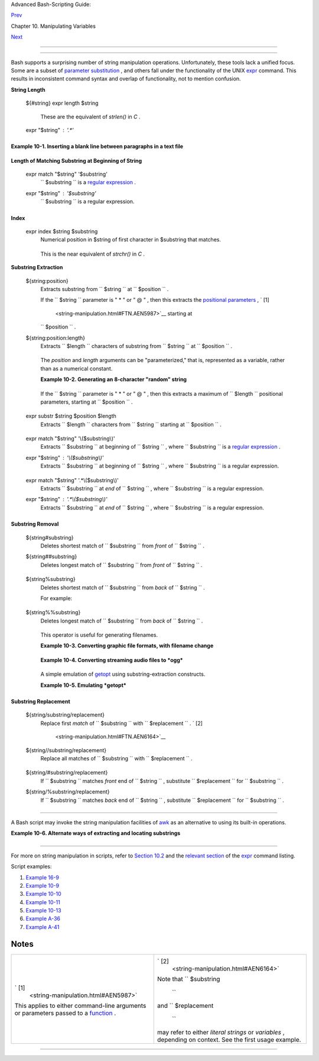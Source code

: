 .. raw:: html

   <div class="NAVHEADER">

.. raw:: html

   <table border="0" cellpadding="0" cellspacing="0" summary="Header navigation table" width="100%">

.. raw:: html

   <tr>

.. raw:: html

   <th align="center" colspan="3">

Advanced Bash-Scripting Guide:

.. raw:: html

   </th>

.. raw:: html

   </tr>

.. raw:: html

   <tr>

.. raw:: html

   <td align="left" valign="bottom" width="10%">

`Prev <manipulatingvars.html>`__

.. raw:: html

   </td>

.. raw:: html

   <td align="center" valign="bottom" width="80%">

Chapter 10. Manipulating Variables

.. raw:: html

   </td>

.. raw:: html

   <td align="right" valign="bottom" width="10%">

`Next <parameter-substitution.html>`__

.. raw:: html

   </td>

.. raw:: html

   </tr>

.. raw:: html

   </table>

--------------

.. raw:: html

   </div>

.. raw:: html

   <div class="SECT1">

  10.1. Manipulating Strings
===========================

Bash supports a surprising number of string manipulation operations.
Unfortunately, these tools lack a unified focus. Some are a subset of
`parameter substitution <parameter-substitution.html#PARAMSUBREF>`__ ,
and others fall under the functionality of the UNIX
`expr <moreadv.html#EXPRREF>`__ command. This results in inconsistent
command syntax and overlap of functionality, not to mention confusion.

.. raw:: html

   <div class="VARIABLELIST">

**String Length**

 ${#string}
 expr length $string
     These are the equivalent of *strlen()* in *C* .

 expr "$string" : '.\*'
    +--------------------------+--------------------------+--------------------------+
    | .. code:: PROGRAMLISTING |
    |                          |
    |     stringZ=abcABC123ABC |
    | abc                      |
    |                          |
    |     echo ${#stringZ}     |
    |              # 15        |
    |     echo `expr length $s |
    | tringZ`      # 15        |
    |     echo `expr "$stringZ |
    | " : '.*'`    # 15        |
                              
    +--------------------------+--------------------------+--------------------------+

.. raw:: html

   </div>

.. raw:: html

   <div class="EXAMPLE">

**Example 10-1. Inserting a blank line between paragraphs in a text
file**

+--------------------------+--------------------------+--------------------------+
| .. code:: PROGRAMLISTING |
|                          |
|     #!/bin/bash          |
|     # paragraph-space.sh |
|     # Ver. 2.1, Reldate  |
| 29Jul12 [fixup]          |
|                          |
|     # Inserts a blank li |
| ne between paragraphs of |
|  a single-spaced text fi |
| le.                      |
|     # Usage: $0 <FILENAM |
| E                        |
|                          |
|     MINLEN=60        # C |
| hange this value? It's a |
|  judgment call.          |
|     #  Assume lines shor |
| ter than $MINLEN charact |
| ers ending in a period   |
|     #+ terminate a parag |
| raph. See exercises belo |
| w.                       |
|                          |
|     while read line  # F |
| or as many lines as the  |
| input file has ...       |
|     do                   |
|       echo "$line"   # O |
| utput the line itself.   |
|                          |
|       len=${#line}       |
|       if [[ "$len" -lt " |
| $MINLEN" && "$line" =~ [ |
| *{\.}]$ ]]               |
|     # if [[ "$len" -lt " |
| $MINLEN" && "$line" =~ \ |
| [*\.\] ]]                |
|     # An update to Bash  |
| broke the previous versi |
| on of this script. Ouch! |
|     # Thank you, Halim S |
| rama, for pointing this  |
| out and suggesting a fix |
| .                        |
|         then echo    #   |
| Add a blank line immedia |
| tely                     |
|       fi             #+  |
| after a short line termi |
| nated by a period.       |
|     done                 |
|                          |
|     exit                 |
|                          |
|     # Exercises:         |
|     # ---------          |
|     #  1) The script usu |
| ally inserts a blank lin |
| e at the end             |
|     #+    of the target  |
| file. Fix this.          |
|     #  2) Line 17 only c |
| onsiders periods as sent |
| ence terminators.        |
|     #     Modify this to |
|  include other common en |
| d-of-sentence characters |
| ,                        |
|     #+    such as ?, !,  |
| and ".                   |
                          
+--------------------------+--------------------------+--------------------------+

.. raw:: html

   </div>

.. raw:: html

   <div class="VARIABLELIST">

**Length of Matching Substring at Beginning of String**

 expr match "$string" '$substring'
    ``                   $substring                 `` is a `regular
    expression <regexp.html#REGEXREF>`__ .

 expr "$string" : '$substring'
    ``                   $substring                 `` is a regular
    expression.

    +--------------------------+--------------------------+--------------------------+
    | .. code:: PROGRAMLISTING |
    |                          |
    |     stringZ=abcABC123ABC |
    | abc                      |
    |     #       |------|     |
    |     #       12345678     |
    |                          |
    |     echo `expr match "$s |
    | tringZ" 'abc[A-Z]*.2'`   |
    |  # 8                     |
    |     echo `expr "$stringZ |
    | " : 'abc[A-Z]*.2'`       |
    |  # 8                     |
                              
    +--------------------------+--------------------------+--------------------------+

.. raw:: html

   </div>

.. raw:: html

   <div class="VARIABLELIST">

**Index**

 expr index $string $substring
    Numerical position in $string of first character in $substring that
    matches.

    +--------------------------+--------------------------+--------------------------+
    | .. code:: PROGRAMLISTING |
    |                          |
    |     stringZ=abcABC123ABC |
    | abc                      |
    |     #       123456 ...   |
    |     echo `expr index "$s |
    | tringZ" C12`             |
    |  # 6                     |
    |                          |
    |                          |
    |  # C position.           |
    |                          |
    |     echo `expr index "$s |
    | tringZ" 1c`              |
    |  # 3                     |
    |     # 'c' (in #3 positio |
    | n) matches before '1'.   |
                              
    +--------------------------+--------------------------+--------------------------+

    This is the near equivalent of *strchr()* in *C* .

.. raw:: html

   </div>

.. raw:: html

   <div class="VARIABLELIST">

**Substring Extraction**

 ${string:position}
    Extracts substring from
    ``                   $string                 `` at
    ``                   $position                 `` .

    If the ``         $string        `` parameter is " \* " or " @ " ,
    then this extracts the `positional
    parameters <internalvariables.html#POSPARAMREF>`__ , ` [1]
     <string-manipulation.html#FTN.AEN5987>`__ starting at
    ``         $position        `` .

 ${string:position:length}
    Extracts ``                   $length                 `` characters
    of substring from ``                   $string                 `` at
    ``                   $position                 `` .

    +--------------------------+--------------------------+--------------------------+
    | .. code:: PROGRAMLISTING |
    |                          |
    |     stringZ=abcABC123ABC |
    | abc                      |
    |     #       0123456789.. |
    | ...                      |
    |     #       0-based inde |
    | xing.                    |
    |                          |
    |     echo ${stringZ:0}    |
    |                          |
    |  # abcABC123ABCabc       |
    |     echo ${stringZ:1}    |
    |                          |
    |  # bcABC123ABCabc        |
    |     echo ${stringZ:7}    |
    |                          |
    |  # 23ABCabc              |
    |                          |
    |     echo ${stringZ:7:3}  |
    |                          |
    |  # 23A                   |
    |                          |
    |                          |
    |  # Three characters of s |
    | ubstring.                |
    |                          |
    |                          |
    |                          |
    |     # Is it possible to  |
    | index from the right end |
    |  of the string?          |
    |                          |
    |     echo ${stringZ:-4}   |
    |                          |
    |  # abcABC123ABCabc       |
    |     # Defaults to full s |
    | tring, as in ${parameter |
    | :-default}.              |
    |     # However . . .      |
    |                          |
    |     echo ${stringZ:(-4)} |
    |                          |
    |  # Cabc                  |
    |     echo ${stringZ: -4}  |
    |                          |
    |  # Cabc                  |
    |     # Now, it works.     |
    |     # Parentheses or add |
    | ed space "escape" the po |
    | sition parameter.        |
    |                          |
    |     # Thank you, Dan Jac |
    | obson, for pointing this |
    |  out.                    |
                              
    +--------------------------+--------------------------+--------------------------+

    The *position* and *length* arguments can be "parameterized," that
    is, represented as a variable, rather than as a numerical constant.

    .. raw:: html

       <div class="EXAMPLE">

    **Example 10-2. Generating an 8-character "random" string**

    +--------------------------+--------------------------+--------------------------+
    | .. code:: PROGRAMLISTING |
    |                          |
    |     #!/bin/bash          |
    |     # rand-string.sh     |
    |     # Generating an 8-ch |
    | aracter "random" string. |
    |                          |
    |     if [ -n "$1" ]  #  I |
    | f command-line argument  |
    | present,                 |
    |     then            #+ t |
    | hen set start-string to  |
    | it.                      |
    |       str0="$1"          |
    |     else            #  E |
    | lse use PID of script as |
    |  start-string.           |
    |       str0="$$"          |
    |     fi                   |
    |                          |
    |     POS=2  # Starting fr |
    | om position 2 in the str |
    | ing.                     |
    |     LEN=8  # Extract eig |
    | ht characters.           |
    |                          |
    |     str1=$( echo "$str0" |
    |  | md5sum | md5sum )     |
    |     #  Doubly scramble   |
    |    ^^^^^^   ^^^^^^       |
    |     #+ by piping and rep |
    | iping to md5sum.         |
    |                          |
    |     randstring="${str1:$ |
    | POS:$LEN}"               |
    |     # Can parameterize ^ |
    | ^^^ ^^^^                 |
    |                          |
    |     echo "$randstring"   |
    |                          |
    |     exit $?              |
    |                          |
    |     # bozo$ ./rand-strin |
    | g.sh my-password         |
    |     # 1bdd88c4           |
    |                          |
    |     #  No, this is is no |
    | t recommended            |
    |     #+ as a method of ge |
    | nerating hack-proof pass |
    | words.                   |
                              
    +--------------------------+--------------------------+--------------------------+

    .. raw:: html

       </div>

    If the ``         $string        `` parameter is " \* " or " @ " ,
    then this extracts a maximum of ``         $length        ``
    positional parameters, starting at ``         $position        `` .

    +--------------------------+--------------------------+--------------------------+
    | .. code:: PROGRAMLISTING |
    |                          |
    |     echo ${*:2}          |
    |  # Echoes second and fol |
    | lowing positional parame |
    | ters.                    |
    |     echo ${@:2}          |
    |  # Same as above.        |
    |                          |
    |     echo ${*:2:3}        |
    |  # Echoes three position |
    | al parameters, starting  |
    | at second.               |
                              
    +--------------------------+--------------------------+--------------------------+

 expr substr $string $position $length
    Extracts ``                   $length                 `` characters
    from ``                   $string                 `` starting at
    ``                   $position                 `` .

    +--------------------------+--------------------------+--------------------------+
    | .. code:: PROGRAMLISTING |
    |                          |
    |     stringZ=abcABC123ABC |
    | abc                      |
    |     #       123456789... |
    | ...                      |
    |     #       1-based inde |
    | xing.                    |
    |                          |
    |     echo `expr substr $s |
    | tringZ 1 2`              |
    |  # ab                    |
    |     echo `expr substr $s |
    | tringZ 4 3`              |
    |  # ABC                   |
                              
    +--------------------------+--------------------------+--------------------------+

 expr match "$string" '\\($substring\\)'
    Extracts ``                   $substring                 `` at
    beginning of ``                   $string                 `` , where
    ``                   $substring                 `` is a `regular
    expression <regexp.html#REGEXREF>`__ .

 expr "$string" : '\\($substring\\)'
    Extracts ``                   $substring                 `` at
    beginning of ``                   $string                 `` , where
    ``                   $substring                 `` is a regular
    expression.

    +--------------------------+--------------------------+--------------------------+
    | .. code:: PROGRAMLISTING |
    |                          |
    |     stringZ=abcABC123ABC |
    | abc                      |
    |     #       =======      |
    |                          |
    |     echo `expr match "$s |
    | tringZ" '\(.[b-c]*[A-Z]. |
    | .[0-9]\)'`   # abcABC1   |
    |     echo `expr "$stringZ |
    | " : '\(.[b-c]*[A-Z]..[0- |
    | 9]\)'`       # abcABC1   |
    |     echo `expr "$stringZ |
    | " : '\(.......\)'`       |
    |              # abcABC1   |
    |     # All of the above f |
    | orms give an identical r |
    | esult.                   |
                              
    +--------------------------+--------------------------+--------------------------+

 expr match "$string" '.\*\\($substring\\)'
    Extracts ``                   $substring                 `` at *end*
    of ``                   $string                 `` , where
    ``                   $substring                 `` is a regular
    expression.

 expr "$string" : '.\*\\($substring\\)'
    Extracts ``                   $substring                 `` at *end*
    of ``                   $string                 `` , where
    ``                   $substring                 `` is a regular
    expression.

    +--------------------------+--------------------------+--------------------------+
    | .. code:: PROGRAMLISTING |
    |                          |
    |     stringZ=abcABC123ABC |
    | abc                      |
    |     #                === |
    | ===                      |
    |                          |
    |     echo `expr match "$s |
    | tringZ" '.*\([A-C][A-C][ |
    | A-C][a-c]*\)'`    # ABCa |
    | bc                       |
    |     echo `expr "$stringZ |
    | " : '.*\(......\)'`      |
    |                   # ABCa |
    | bc                       |
                              
    +--------------------------+--------------------------+--------------------------+

.. raw:: html

   </div>

.. raw:: html

   <div class="VARIABLELIST">

**Substring Removal**

 ${string#substring}
    Deletes shortest match of
    ``                   $substring                 `` from *front* of
    ``                   $string                 `` .

 ${string##substring}
    Deletes longest match of
    ``                   $substring                 `` from *front* of
    ``                   $string                 `` .

    +--------------------------+--------------------------+--------------------------+
    | .. code:: PROGRAMLISTING |
    |                          |
    |     stringZ=abcABC123ABC |
    | abc                      |
    |     #       |----|       |
    |     shortest             |
    |     #       |----------| |
    |     longest              |
    |                          |
    |     echo ${stringZ#a*C}  |
    |      # 123ABCabc         |
    |     # Strip out shortest |
    |  match between 'a' and ' |
    | C'.                      |
    |                          |
    |     echo ${stringZ##a*C} |
    |      # abc               |
    |     # Strip out longest  |
    | match between 'a' and 'C |
    | '.                       |
    |                          |
    |                          |
    |                          |
    |     # You can parameteri |
    | ze the substrings.       |
    |                          |
    |     X='a*C'              |
    |                          |
    |     echo ${stringZ#$X}   |
    |     # 123ABCabc          |
    |     echo ${stringZ##$X}  |
    |     # abc                |
    |                          |
    |     # As above.          |
                              
    +--------------------------+--------------------------+--------------------------+

 ${string%substring}
    Deletes shortest match of
    ``                   $substring                 `` from *back* of
    ``                   $string                 `` .

    For example:

    +--------------------------+--------------------------+--------------------------+
    | .. code:: PROGRAMLISTING |
    |                          |
    |     # Rename all filenam |
    | es in $PWD with "TXT" su |
    | ffix to a "txt" suffix.  |
    |     # For example, "file |
    | 1.TXT" becomes "file1.tx |
    | t" . . .                 |
    |                          |
    |     SUFF=TXT             |
    |     suff=txt             |
    |                          |
    |     for i in $(ls *.$SUF |
    | F)                       |
    |     do                   |
    |       mv -f $i ${i%.$SUF |
    | F}.$suff                 |
    |       #  Leave unchanged |
    |  everything *except* the |
    |  shortest pattern match  |
    |       #+ starting from t |
    | he right-hand-side of th |
    | e variable $i . . .      |
    |     done ### This could  |
    | be condensed into a "one |
    | -liner" if desired.      |
    |                          |
    |     # Thank you, Rory Wi |
    | nston.                   |
                              
    +--------------------------+--------------------------+--------------------------+

 ${string%%substring}
    Deletes longest match of
    ``                   $substring                 `` from *back* of
    ``                   $string                 `` .

    +--------------------------+--------------------------+--------------------------+
    | .. code:: PROGRAMLISTING |
    |                          |
    |     stringZ=abcABC123ABC |
    | abc                      |
    |     #                    |
    |  ||     shortest         |
    |     #        |---------- |
    | --|     longest          |
    |                          |
    |     echo ${stringZ%b*c}  |
    |      # abcABC123ABCa     |
    |     # Strip out shortest |
    |  match between 'b' and ' |
    | c', from back of $string |
    | Z.                       |
    |                          |
    |     echo ${stringZ%%b*c} |
    |      # a                 |
    |     # Strip out longest  |
    | match between 'b' and 'c |
    | ', from back of $stringZ |
    | .                        |
                              
    +--------------------------+--------------------------+--------------------------+

    This operator is useful for generating filenames.

    .. raw:: html

       <div class="EXAMPLE">

    **Example 10-3. Converting graphic file formats, with filename
    change**

    +--------------------------+--------------------------+--------------------------+
    | .. code:: PROGRAMLISTING |
    |                          |
    |     #!/bin/bash          |
    |     #  cvt.sh:           |
    |     #  Converts all the  |
    | MacPaint image files in  |
    | a directory to "pbm" for |
    | mat.                     |
    |                          |
    |     #  Uses the "macptop |
    | bm" binary from the "net |
    | pbm" package,            |
    |     #+ which is maintain |
    | ed by Brian Henderson (b |
    | ryanh@giraffe-data.com). |
    |     #  Netpbm is a stand |
    | ard part of most Linux d |
    | istros.                  |
    |                          |
    |     OPERATION=macptopbm  |
    |     SUFFIX=pbm           |
    | # New filename suffix.   |
    |                          |
    |     if [ -n "$1" ]       |
    |     then                 |
    |       directory=$1       |
    | # If directory name give |
    | n as a script argument.. |
    | .                        |
    |     else                 |
    |       directory=$PWD     |
    | # Otherwise use current  |
    | working directory.       |
    |     fi                   |
    |                          |
    |     #  Assumes all files |
    |  in the target directory |
    |  are MacPaint image file |
    | s,                       |
    |     #+ with a ".mac" fil |
    | ename suffix.            |
    |                          |
    |     for file in $directo |
    | ry/*    # Filename globb |
    | ing.                     |
    |     do                   |
    |       filename=${file%.* |
    | c}      #  Strip ".mac"  |
    | suffix off filename      |
    |                          |
    |         #+ ('.*c' matche |
    | s everything             |
    |                     #+ b |
    | etween '.' and 'c', incl |
    | usive).                  |
    |       $OPERATION $file > |
    |  "$filename.$SUFFIX"     |
    |                          |
    |         # Redirect conve |
    | rsion to new filename.   |
    |       rm -f $file        |
    |         # Delete origina |
    | l files after converting |
    | .                        |
    |       echo "$filename.$S |
    | UFFIX"  # Log what is ha |
    | ppening to stdout.       |
    |     done                 |
    |                          |
    |     exit 0               |
    |                          |
    |     # Exercise:          |
    |     # --------           |
    |     #  As it stands, thi |
    | s script converts *all*  |
    | the files in the current |
    |     #+ working directory |
    | .                        |
    |     #  Modify it to work |
    |  *only* on files with a  |
    | ".mac" suffix.           |
    |                          |
    |                          |
    |                          |
    |     # *** And here's ano |
    | ther way to do it. *** # |
    |                          |
    |     #!/bin/bash          |
    |     # Batch convert into |
    |  different graphic forma |
    | ts.                      |
    |     # Assumes imagemagic |
    | k installed (standard in |
    |  most Linux distros).    |
    |                          |
    |     INFMT=png   # Can be |
    |  tif, jpg, gif, etc.     |
    |     OUTFMT=pdf  # Can be |
    |  tif, jpg, gif, pdf, etc |
    | .                        |
    |                          |
    |     for pic in *"$INFMT" |
    |     do                   |
    |       p2=$(ls "$pic" | s |
    | ed -e s/\.$INFMT//)      |
    |       # echo $p2         |
    |         convert "$pic" $ |
    | p2.$OUTFMT               |
    |         done             |
    |                          |
    |     exit $?              |
                              
    +--------------------------+--------------------------+--------------------------+

    .. raw:: html

       </div>

    .. raw:: html

       <div class="EXAMPLE">

    **Example 10-4. Converting streaming audio files to *ogg***

    +--------------------------+--------------------------+--------------------------+
    | .. code:: PROGRAMLISTING |
    |                          |
    |     #!/bin/bash          |
    |     # ra2ogg.sh: Convert |
    |  streaming audio files ( |
    | *.ra) to ogg.            |
    |                          |
    |     # Uses the "mplayer" |
    |  media player program:   |
    |     #      http://www.mp |
    | layerhq.hu/homepage      |
    |     # Uses the "ogg" lib |
    | rary and "oggenc":       |
    |     #      http://www.xi |
    | ph.org/                  |
    |     #                    |
    |     # This script may ne |
    | ed appropriate codecs in |
    | stalled, such as sipr.so |
    |  ...                     |
    |     # Possibly also the  |
    | compat-libstdc++ package |
    | .                        |
    |                          |
    |                          |
    |     OFILEPREF=${1%%ra}   |
    |     # Strip off the "ra" |
    |  suffix.                 |
    |     OFILESUFF=wav        |
    |     # Suffix for wav fil |
    | e.                       |
    |     OUTFILE="$OFILEPREF" |
    | "$OFILESUFF"             |
    |     E_NOARGS=85          |
    |                          |
    |     if [ -z "$1" ]       |
    |     # Must specify a fil |
    | ename to convert.        |
    |     then                 |
    |       echo "Usage: `base |
    | name $0` [filename]"     |
    |       exit $E_NOARGS     |
    |     fi                   |
    |                          |
    |                          |
    |     #################### |
    | ######################## |
    | ######################## |
    | ######                   |
    |     mplayer "$1" -ao pcm |
    | :file=$OUTFILE           |
    |     oggenc "$OUTFILE"  # |
    |  Correct file extension  |
    | automatically added by o |
    | ggenc.                   |
    |     #################### |
    | ######################## |
    | ######################## |
    | ######                   |
    |                          |
    |     rm "$OUTFILE"      # |
    |  Delete intermediate *.w |
    | av file.                 |
    |                        # |
    |  If you want to keep it, |
    |  comment out above line. |
    |                          |
    |     exit $?              |
    |                          |
    |     #  Note:             |
    |     #  ----              |
    |     #  On a Website, sim |
    | ply clicking on a *.ram  |
    | streaming audio file     |
    |     #+ usually only down |
    | loads the URL of the act |
    | ual *.ra audio file.     |
    |     #  You can then use  |
    | "wget" or something simi |
    | lar                      |
    |     #+ to download the * |
    | .ra file itself.         |
    |                          |
    |                          |
    |     #  Exercises:        |
    |     #  ---------         |
    |     #  As is, this scrip |
    | t converts only *.ra fil |
    | enames.                  |
    |     #  Add flexibility b |
    | y permitting use of *.ra |
    | m and other filenames.   |
    |     #                    |
    |     #  If you're really  |
    | ambitious, expand the sc |
    | ript                     |
    |     #+ to do automatic d |
    | ownloads and conversions |
    |  of streaming audio file |
    | s.                       |
    |     #  Given a URL, batc |
    | h download streaming aud |
    | io files (using "wget")  |
    |     #+ and convert them  |
    | on the fly.              |
                              
    +--------------------------+--------------------------+--------------------------+

    .. raw:: html

       </div>

    A simple emulation of `getopt <extmisc.html#GETOPTY>`__ using
    substring-extraction constructs.

    .. raw:: html

       <div class="EXAMPLE">

    **Example 10-5. Emulating *getopt***

    +--------------------------+--------------------------+--------------------------+
    | .. code:: PROGRAMLISTING |
    |                          |
    |     #!/bin/bash          |
    |     # getopt-simple.sh   |
    |     # Author: Chris Morg |
    | an                       |
    |     # Used in the ABS Gu |
    | ide with permission.     |
    |                          |
    |                          |
    |     getopt_simple()      |
    |     {                    |
    |         echo "getopt_sim |
    | ple()"                   |
    |         echo "Parameters |
    |  are '$*'"               |
    |         until [ -z "$1"  |
    | ]                        |
    |         do               |
    |           echo "Processi |
    | ng parameter of: '$1'"   |
    |           if [ ${1:0:1}  |
    | = '/' ]                  |
    |           then           |
    |               tmp=${1:1} |
    |                # Strip o |
    | ff leading '/' . . .     |
    |               parameter= |
    | ${tmp%%=*}     # Extract |
    |  name.                   |
    |               value=${tm |
    | p##*=}         # Extract |
    |  value.                  |
    |               echo "Para |
    | meter: '$parameter', val |
    | ue: '$value'"            |
    |               eval $para |
    | meter=$value             |
    |           fi             |
    |           shift          |
    |         done             |
    |     }                    |
    |                          |
    |     # Pass all options t |
    | o getopt_simple().       |
    |     getopt_simple $*     |
    |                          |
    |     echo "test is '$test |
    | '"                       |
    |     echo "test2 is '$tes |
    | t2'"                     |
    |                          |
    |     exit 0  # See also,  |
    | UseGetOpt.sh, a modified |
    |  version of this script. |
    |                          |
    |     ---                  |
    |                          |
    |     sh getopt_example.sh |
    |  /test=value1 /test2=val |
    | ue2                      |
    |                          |
    |     Parameters are '/tes |
    | t=value1 /test2=value2'  |
    |     Processing parameter |
    |  of: '/test=value1'      |
    |     Parameter: 'test', v |
    | alue: 'value1'           |
    |     Processing parameter |
    |  of: '/test2=value2'     |
    |     Parameter: 'test2',  |
    | value: 'value2'          |
    |     test is 'value1'     |
    |     test2 is 'value2'    |
                              
    +--------------------------+--------------------------+--------------------------+

    .. raw:: html

       </div>

.. raw:: html

   </div>

.. raw:: html

   <div class="VARIABLELIST">

**Substring Replacement**

 ${string/substring/replacement}
    Replace first *match* of
    ``                   $substring                 `` with
    ``                   $replacement                 `` . ` [2]
     <string-manipulation.html#FTN.AEN6164>`__

 ${string//substring/replacement}
    Replace all matches of
    ``                   $substring                 `` with
    ``                   $replacement                 `` .

    +--------------------------+--------------------------+--------------------------+
    | .. code:: PROGRAMLISTING |
    |                          |
    |     stringZ=abcABC123ABC |
    | abc                      |
    |                          |
    |     echo ${stringZ/abc/x |
    | yz}       # xyzABC123ABC |
    | abc                      |
    |                          |
    |           # Replaces fir |
    | st match of 'abc' with ' |
    | xyz'.                    |
    |                          |
    |     echo ${stringZ//abc/ |
    | xyz}      # xyzABC123ABC |
    | xyz                      |
    |                          |
    |           # Replaces all |
    |  matches of 'abc' with # |
    |  'xyz'.                  |
    |                          |
    |     echo  -------------- |
    | -                        |
    |     echo "$stringZ"      |
    |           # abcABC123ABC |
    | abc                      |
    |     echo  -------------- |
    | -                        |
    |                          |
    |           # The string i |
    | tself is not altered!    |
    |                          |
    |     # Can the match and  |
    | replacement strings be p |
    | arameterized?            |
    |     match=abc            |
    |     repl=000             |
    |     echo ${stringZ/$matc |
    | h/$repl}  # 000ABC123ABC |
    | abc                      |
    |     #              ^     |
    |   ^         ^^^          |
    |     echo ${stringZ//$mat |
    | ch/$repl} # 000ABC123ABC |
    | 000                      |
    |     # Yes!          ^    |
    |    ^        ^^^          |
    | ^^^                      |
    |                          |
    |     echo                 |
    |                          |
    |     # What happens if no |
    |  $replacement string is  |
    | supplied?                |
    |     echo ${stringZ/abc}  |
    |           # ABC123ABCabc |
    |     echo ${stringZ//abc} |
    |           # ABC123ABC    |
    |     # A simple deletion  |
    | takes place.             |
                              
    +--------------------------+--------------------------+--------------------------+

 ${string/#substring/replacement}
    If ``                   $substring                 `` matches
    *front* end of ``                   $string                 `` ,
    substitute ``                   $replacement                 `` for
    ``                   $substring                 `` .

 ${string/%substring/replacement}
    If ``                   $substring                 `` matches *back*
    end of ``                   $string                 `` , substitute
    ``                   $replacement                 `` for
    ``                   $substring                 `` .

    +--------------------------+--------------------------+--------------------------+
    | .. code:: PROGRAMLISTING |
    |                          |
    |     stringZ=abcABC123ABC |
    | abc                      |
    |                          |
    |     echo ${stringZ/#abc/ |
    | XYZ}          # XYZABC12 |
    | 3ABCabc                  |
    |                          |
    |               # Replaces |
    |  front-end match of 'abc |
    | ' with 'XYZ'.            |
    |                          |
    |     echo ${stringZ/%abc/ |
    | XYZ}          # abcABC12 |
    | 3ABCXYZ                  |
    |                          |
    |               # Replaces |
    |  back-end match of 'abc' |
    |  with 'XYZ'.             |
                              
    +--------------------------+--------------------------+--------------------------+

.. raw:: html

   </div>

.. raw:: html

   <div class="SECT2">

  10.1.1. Manipulating strings using awk
---------------------------------------

A Bash script may invoke the string manipulation facilities of
`awk <awk.html#AWKREF>`__ as an alternative to using its built-in
operations.

.. raw:: html

   <div class="EXAMPLE">

**Example 10-6. Alternate ways of extracting and locating substrings**

+--------------------------+--------------------------+--------------------------+
| .. code:: PROGRAMLISTING |
|                          |
|     #!/bin/bash          |
|     # substring-extracti |
| on.sh                    |
|                          |
|     String=23skidoo1     |
|     #      012345678     |
| Bash                     |
|     #      123456789     |
| awk                      |
|     # Note different str |
| ing indexing system:     |
|     # Bash numbers first |
|  character of string as  |
| 0.                       |
|     # Awk  numbers first |
|  character of string as  |
| 1.                       |
|                          |
|     echo ${String:2:4} # |
|  position 3 (0-1-2), 4 c |
| haracters long           |
|                          |
|                      # s |
| kid                      |
|                          |
|     # The awk equivalent |
|  of ${string:pos:length} |
|  is substr(string,pos,le |
| ngth).                   |
|     echo | awk '         |
|     { print substr("'"${ |
| String}"'",3,4)      # s |
| kid                      |
|     }                    |
|     '                    |
|     #  Piping an empty " |
| echo" to awk gives it du |
| mmy input,               |
|     #+ and thus makes it |
|  unnecessary to supply a |
|  filename.               |
|                          |
|     echo "----"          |
|                          |
|     # And likewise:      |
|                          |
|     echo | awk '         |
|     { print index("'"${S |
| tring}"'", "skid")       |
| # 3                      |
|     }                    |
|                          |
| # (skid starts at positi |
| on 3)                    |
|     '   # The awk equiva |
| lent of "expr index" ... |
|                          |
|     exit 0               |
                          
+--------------------------+--------------------------+--------------------------+

.. raw:: html

   </div>

.. raw:: html

   </div>

.. raw:: html

   <div class="SECT2">

  10.1.2. Further Reference
--------------------------

For more on string manipulation in scripts, refer to `Section
10.2 <parameter-substitution.html>`__ and the `relevant
section <moreadv.html#EXPEXTRSUB>`__ of the
`expr <moreadv.html#EXPRREF>`__ command listing.

Script examples:

#. `Example 16-9 <moreadv.html#EX45>`__

#. `Example 10-9 <parameter-substitution.html#LENGTH>`__

#. `Example 10-10 <parameter-substitution.html#PATTMATCHING>`__

#. `Example 10-11 <parameter-substitution.html#RFE>`__

#. `Example 10-13 <parameter-substitution.html#VARMATCH>`__

#. `Example A-36 <contributed-scripts.html#INSERTIONSORT>`__

#. `Example A-41 <contributed-scripts.html#QKY>`__

.. raw:: html

   </div>

.. raw:: html

   </div>

Notes
~~~~~

+--------------------------------------+--------------------------------------+
| ` [1]                                | ` [2]                                |
|  <string-manipulation.html#AEN5987>` |  <string-manipulation.html#AEN6164>` |
| __                                   | __                                   |
| This applies to either command-line  | Note that                            |
| arguments or parameters passed to a  | ``                 $substring        |
| `function <functions.html#FUNCTIONRE |         ``                           |
| F>`__                                | and                                  |
| .                                    | ``                 $replacement      |
|                                      |           ``                         |
|                                      | may refer to either *literal         |
|                                      | strings* or *variables* , depending  |
|                                      | on context. See the first usage      |
|                                      | example.                             |
+--------------------------------------+--------------------------------------+

.. raw:: html

   <div class="NAVFOOTER">

--------------

+--------------------------+--------------------------+--------------------------+
| `Prev <manipulatingvars. | Manipulating Variables   |
| html>`__                 | `Up <manipulatingvars.ht |
| `Home <index.html>`__    | ml>`__                   |
| `Next <parameter-substit | Parameter Substitution   |
| ution.html>`__           |                          |
+--------------------------+--------------------------+--------------------------+

.. raw:: html

   </div>

